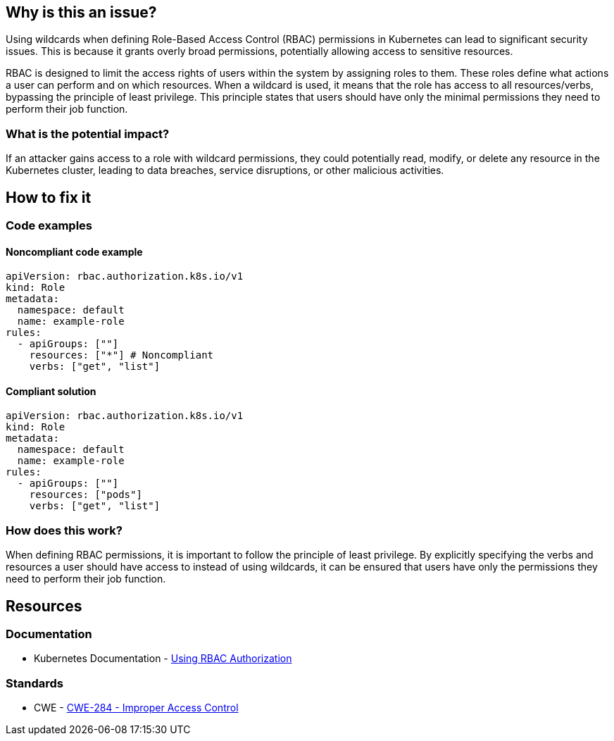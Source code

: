== Why is this an issue?

Using wildcards when defining Role-Based Access Control (RBAC) permissions in Kubernetes can lead to significant security issues. This is because it grants overly broad permissions, potentially allowing access to sensitive resources.


RBAC is designed to limit the access rights of users within the system by assigning roles to them. These roles define what actions a user can perform and on which resources. When a wildcard is used, it means that the role has access to all resources/verbs, bypassing the principle of least privilege. This principle states that users should have only the minimal permissions they need to perform their job function.


=== What is the potential impact?

If an attacker gains access to a role with wildcard permissions, they could potentially read, modify, or delete any resource in the Kubernetes cluster, leading to data breaches, service disruptions, or other malicious activities.

== How to fix it

=== Code examples

==== Noncompliant code example

[source,yaml,diff-id=1,diff-type=noncompliant]
----
apiVersion: rbac.authorization.k8s.io/v1
kind: Role
metadata:
  namespace: default
  name: example-role
rules:
  - apiGroups: [""]
    resources: ["*"] # Noncompliant
    verbs: ["get", "list"]
----

==== Compliant solution

[source,yaml,diff-id=1,diff-type=compliant]
----
apiVersion: rbac.authorization.k8s.io/v1
kind: Role
metadata:
  namespace: default
  name: example-role
rules:
  - apiGroups: [""]
    resources: ["pods"]
    verbs: ["get", "list"]
----

=== How does this work?

When defining RBAC permissions, it is important to follow the principle of least privilege. By explicitly specifying the verbs and resources a user should have access to instead of using wildcards, it can be ensured that users have only the permissions they need to perform their job function.

//=== Pitfalls

//=== Going the extra mile


== Resources
=== Documentation

* Kubernetes Documentation - https://kubernetes.io/docs/reference/access-authn-authz/rbac/[Using RBAC Authorization]


//=== Articles & blog posts
//=== Conference presentations
=== Standards

* CWE - https://cwe.mitre.org/data/definitions/284[CWE-284 - Improper Access Control]

//=== External coding guidelines
//=== Benchmarks

ifdef::env-github,rspecator-view[]

'''
== Implementation Specification
(visible only on this page)

=== Message

Do not use wildcards when defining RBAC permissions.


=== Highlighting

* Highlight the property that was set using a wildcart.
endif::env-github,rspecator-view[]